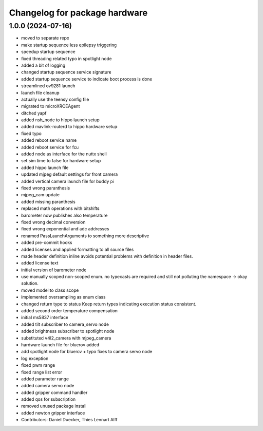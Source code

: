 ^^^^^^^^^^^^^^^^^^^^^^^^^^^^^^
Changelog for package hardware
^^^^^^^^^^^^^^^^^^^^^^^^^^^^^^

1.0.0 (2024-07-16)
------------------
* moved to separate repo
* make startup sequence less epilepsy triggering
* speedup startup sequence
* fixed threading related typo in spotlight node
* added a bit of logging
* changed startup sequence service signature
* added startup sequence service to indicate boot process is done
* streamlined ov9281 launch
* launch file cleanup
* actually use the teensy config file
* migrated to microXRCEAgent
* ditched yapf
* added nsh_node to hippo launch setup
* added mavlink-routerd to hippo hardware setup
* fixed typo
* added reboot service name
* added reboot service for fcu
* added node as interface for the nuttx shell
* set sim time to false for hardware setup
* added hippo launch file
* updated mjpeg default settings for front camera
* added vertical camera launch file for buddy pi
* fixed wrong paranthesis
* mjpeg_cam update
* added missing paranthesis
* replaced math operations with bitshifts
* barometer now publishes also temperature
* fixed wrong decimal conversion
* fixed wrong exponential and adc addresses
* renamed PassLaunchArguments to something more descriptive
* added pre-commit hooks
* added licenses and applied formatting to all source files
* made header definition inline
  avoids potential problems with definition in header files.
* added license text
* initial version of barometer node
* use manually scoped non-scoped enum.
  no typecasts are required and still not polluting the namespace -> okay
  solution.
* moved model to class scope
* implemented oversampling as enum class
* changed return type to status
  Keep return types indicating execution status consistent.
* added second order temperature compensation
* initial ms5837 interface
* added tilt subscriber to camera_servo node
* added brightness subscriber to spotlight node
* substituted v4l2_camera with mjpeg_camera
* hardware launch file for bluerov added
* add spotlight node for bluerov + typo fixes to camera servo node
* log exception
* fixed pwm range
* fixed range list error
* added parameter range
* added camera servo node
* added gripper command handler
* added qos for subscription
* removed unused package install
* added newton gripper interface
* Contributors: Daniel Duecker, Thies Lennart Alff
